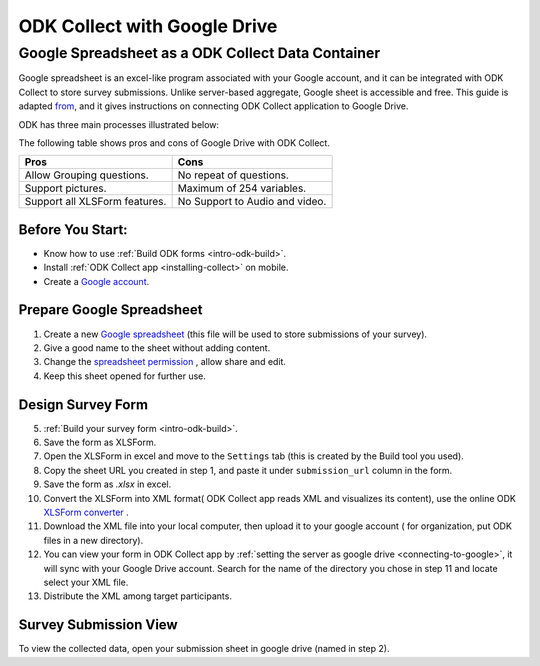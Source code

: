 ******************************
ODK Collect with Google Drive 
******************************

.. _odk-gdrive-intro:

Google Spreadsheet as a ODK Collect Data Container
===================================================
Google spreadsheet is an excel-like program associated with your Google account, and it can be integrated with ODK Collect to store survey submissions. Unlike server-based aggregate, Google sheet is accessible and free.
This guide is adapted `from <https://www.google.com/earth/outreach/tutorials/odkcollect_drive.html>`_, and it gives instructions on connecting ODK Collect application to Google Drive.

ODK has three main processes illustrated below:

.. image:: img/odk-general.png


The following table shows pros and cons of Google Drive with ODK Collect.

+------------------------------+----------------------------------+
| Pros                         | Cons                             |
+==============================+==================================+
| Allow Grouping questions.    | No repeat of questions.          |
+------------------------------+----------------------------------+
| Support pictures.            | Maximum of 254 variables.        |
+------------------------------+----------------------------------+
| Support all XLSForm features.| No Support to Audio and video.   |
+------------------------------+----------------------------------+

.. _odk-google-prerequisite:

Before You Start:
------------------

- Know how to use :ref:`Build ODK forms <intro-odk-build>`.
- Install :ref:`ODK Collect app <installing-collect>` on mobile.
- Create a `Google account <https://www.gcflearnfree.org/googleaccount/creating-a-google-account/1/>`_.

.. _odk-google-prepare:

Prepare Google Spreadsheet
---------------------------
1. Create a new `Google spreadsheet <https://gsuite.google.com/learning-center/products/sheets/get-started/>`_ (this file will be used to store submissions of your survey).
2. Give a good name to the sheet without adding content.
3. Change the `spreadsheet permission <https://www.gcflearnfree.org/googlespreadsheets/sharing-and-collaborating/1/>`_ , allow share and edit.
4. Keep this sheet opened for further use.


.. _odk-google-form-desigin:

Design Survey Form
-------------------

5. :ref:`Build your survey form <intro-odk-build>`.
6. Save the form as XLSForm.
7. Open the XLSForm in excel and move to the ``Settings`` tab (this is created by the Build tool you used).
8. Copy the sheet URL you created in step 1, and paste it under ``submission_url`` column in the form.
9. Save the form as `.xlsx` in excel.
10. Convert the XLSForm into XML format( ODK Collect app reads XML and visualizes its content), use the online ODK `XLSForm converter <http://opendatakit.org/xiframe/>`_ .
11. Download the XML file into your local computer, then upload it to your google account ( for organization, put ODK files in a new directory).
12. You can view your form in ODK Collect app by :ref:`setting the server as google drive <connecting-to-google>`, it will sync with your Google Drive account. Search for the name of the directory you chose in step 11 and locate select your XML file.
13. Distribute the XML among target participants.


.. _odk-google-data-view:

Survey Submission View
-----------------------

To view the collected data, open your submission sheet in google drive (named in step 2). 

